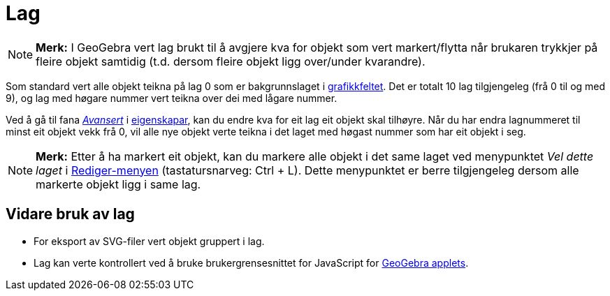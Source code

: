 = Lag
:page-en: Layers
ifdef::env-github[:imagesdir: /nn/modules/ROOT/assets/images]

[NOTE]
====

*Merk:* I GeoGebra vert lag brukt til å avgjere kva for objekt som vert markert/flytta når brukaren trykkjer på fleire
objekt samtidig (t.d. dersom fleire objekt ligg over/under kvarandre).

====

Som standard vert alle objekt teikna på lag 0 som er bakgrunnslaget i xref:/Grafikkfelt.adoc[grafikkfeltet]. Det er
totalt 10 lag tilgjengeleg (frå 0 til og med 9), og lag med høgare nummer vert teikna over dei med lågare nummer.

Ved å gå til fana xref:/Avanserte_eigenskapar.adoc[_Avansert_] i xref:/Eigenskapar.adoc[eigenskapar], kan du endre kva
for eit lag eit objekt skal tilhøyre. Når du har endra lagnummeret til minst eit objekt vekk frå 0, vil alle nye objekt
verte teikna i det laget med høgast nummer som har eit objekt i seg.

[NOTE]
====

*Merk:* Etter å ha markert eit objekt, kan du markere alle objekt i det same laget ved menypunktet _Vel dette laget_ i
xref:/Redigeringsmeny.adoc[Rediger-menyen] (tastatursnarveg: [.kcode]#Ctrl# + [.kcode]#L#). Dette menypunktet er berre
tilgjengeleg dersom alle markerte objekt ligg i same lag.

====

== Vidare bruk av lag

* For eksport av SVG-filer vert objekt gruppert i lag.
* Lag kan verte kontrollert ved å bruke brukergrensesnittet for JavaScript for
xref:/Eksporter_dialogboks_for_arbeidsark.adoc[GeoGebra applets].
